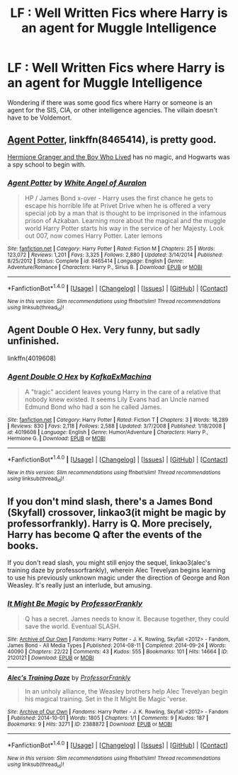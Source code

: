 #+TITLE: LF : Well Written Fics where Harry is an agent for Muggle Intelligence

* LF : Well Written Fics where Harry is an agent for Muggle Intelligence
:PROPERTIES:
:Score: 1
:DateUnix: 1510003766.0
:DateShort: 2017-Nov-07
:FlairText: Request
:END:
Wondering if there was some good fics where Harry or someone is an agent for the SIS, CIA, or other intelligence agencies. The villain doesn't have to be Voldemort.


** [[https://www.fanfiction.net/s/8465414/1/Agent-Potter][Agent Potter]], linkffn(8465414), is pretty good.

[[https://www.tthfanfic.org/Story-30822][Hermione Granger and the Boy Who Lived]] has no magic, and Hogwarts was a spy school to begin with.
:PROPERTIES:
:Author: InquisitorCOC
:Score: 5
:DateUnix: 1510005846.0
:DateShort: 2017-Nov-07
:END:

*** [[http://www.fanfiction.net/s/8465414/1/][*/Agent Potter/*]] by [[https://www.fanfiction.net/u/2149875/White-Angel-of-Auralon][/White Angel of Auralon/]]

#+begin_quote
  HP / James Bond x-over - Harry uses the first chance he gets to escape his horrible life at Privet Drive when he is offered a very special job by a man that is thought to be imprisoned in the infamous prison of Azkaban. Learning more about the magical and the muggle world Harry Potter starts his way in the service of her Majesty. Look out 007, now comes Harry Potter. Later lemons
#+end_quote

^{/Site/: [[http://www.fanfiction.net/][fanfiction.net]] *|* /Category/: Harry Potter *|* /Rated/: Fiction M *|* /Chapters/: 25 *|* /Words/: 123,072 *|* /Reviews/: 1,201 *|* /Favs/: 3,325 *|* /Follows/: 2,880 *|* /Updated/: 3/14/2014 *|* /Published/: 8/25/2012 *|* /Status/: Complete *|* /id/: 8465414 *|* /Language/: English *|* /Genre/: Adventure/Romance *|* /Characters/: Harry P., Sirius B. *|* /Download/: [[http://www.ff2ebook.com/old/ffn-bot/index.php?id=8465414&source=ff&filetype=epub][EPUB]] or [[http://www.ff2ebook.com/old/ffn-bot/index.php?id=8465414&source=ff&filetype=mobi][MOBI]]}

--------------

*FanfictionBot*^{1.4.0} *|* [[[https://github.com/tusing/reddit-ffn-bot/wiki/Usage][Usage]]] | [[[https://github.com/tusing/reddit-ffn-bot/wiki/Changelog][Changelog]]] | [[[https://github.com/tusing/reddit-ffn-bot/issues/][Issues]]] | [[[https://github.com/tusing/reddit-ffn-bot/][GitHub]]] | [[[https://www.reddit.com/message/compose?to=tusing][Contact]]]

^{/New in this version: Slim recommendations using/ ffnbot!slim! /Thread recommendations using/ linksub(thread_id)!}
:PROPERTIES:
:Author: FanfictionBot
:Score: 1
:DateUnix: 1510005878.0
:DateShort: 2017-Nov-07
:END:


** Agent Double O Hex. Very funny, but sadly unfinished.

linkffn(4019608)
:PROPERTIES:
:Author: Starfox5
:Score: 2
:DateUnix: 1510012489.0
:DateShort: 2017-Nov-07
:END:

*** [[http://www.fanfiction.net/s/4019608/1/][*/Agent Double O Hex/*]] by [[https://www.fanfiction.net/u/1399028/KafkaExMachina][/KafkaExMachina/]]

#+begin_quote
  A "tragic" accident leaves young Harry in the care of a relative that nobody knew existed. It seems Lily Evans had an Uncle named Edmund Bond who had a son he called James.
#+end_quote

^{/Site/: [[http://www.fanfiction.net/][fanfiction.net]] *|* /Category/: Harry Potter *|* /Rated/: Fiction T *|* /Chapters/: 3 *|* /Words/: 18,289 *|* /Reviews/: 830 *|* /Favs/: 2,118 *|* /Follows/: 2,588 *|* /Updated/: 3/7/2008 *|* /Published/: 1/18/2008 *|* /id/: 4019608 *|* /Language/: English *|* /Genre/: Humor/Adventure *|* /Characters/: Harry P., Hermione G. *|* /Download/: [[http://www.ff2ebook.com/old/ffn-bot/index.php?id=4019608&source=ff&filetype=epub][EPUB]] or [[http://www.ff2ebook.com/old/ffn-bot/index.php?id=4019608&source=ff&filetype=mobi][MOBI]]}

--------------

*FanfictionBot*^{1.4.0} *|* [[[https://github.com/tusing/reddit-ffn-bot/wiki/Usage][Usage]]] | [[[https://github.com/tusing/reddit-ffn-bot/wiki/Changelog][Changelog]]] | [[[https://github.com/tusing/reddit-ffn-bot/issues/][Issues]]] | [[[https://github.com/tusing/reddit-ffn-bot/][GitHub]]] | [[[https://www.reddit.com/message/compose?to=tusing][Contact]]]

^{/New in this version: Slim recommendations using/ ffnbot!slim! /Thread recommendations using/ linksub(thread_id)!}
:PROPERTIES:
:Author: FanfictionBot
:Score: 1
:DateUnix: 1510012502.0
:DateShort: 2017-Nov-07
:END:


** If you don't mind slash, there's a James Bond (Skyfall) crossover, linkao3(it might be magic by professorfrankly). Harry is Q. More precisely, Harry has become Q after the events of the books.

If you don't read slash, you might still enjoy the sequel, linkao3(alec's training daze by professorfrankly), wherein Alec Trevelyan begins learning to use his previously unknown magic under the direction of George and Ron Weasley. It's really just an interlude, but amusing.
:PROPERTIES:
:Author: t1mepiece
:Score: 1
:DateUnix: 1510016795.0
:DateShort: 2017-Nov-07
:END:

*** [[http://archiveofourown.org/works/2120121][*/It Might Be Magic/*]] by [[http://www.archiveofourown.org/users/ProfessorFrankly/pseuds/ProfessorFrankly][/ProfessorFrankly/]]

#+begin_quote
  Q has a secret. James needs to know it. Because together, they could save the world. Eventual SLASH.
#+end_quote

^{/Site/: [[http://www.archiveofourown.org/][Archive of Our Own]] *|* /Fandoms/: Harry Potter - J. K. Rowling, Skyfall <2012> - Fandom, James Bond - All Media Types *|* /Published/: 2014-08-11 *|* /Completed/: 2014-09-24 *|* /Words/: 40090 *|* /Chapters/: 22/22 *|* /Comments/: 43 *|* /Kudos/: 555 *|* /Bookmarks/: 101 *|* /Hits/: 14664 *|* /ID/: 2120121 *|* /Download/: [[http://archiveofourown.org/downloads/Pr/ProfessorFrankly/2120121/It%20Might%20Be%20Magic.epub?updated_at=1424915040][EPUB]] or [[http://archiveofourown.org/downloads/Pr/ProfessorFrankly/2120121/It%20Might%20Be%20Magic.mobi?updated_at=1424915040][MOBI]]}

--------------

[[http://archiveofourown.org/works/2388872][*/Alec's Training Daze/*]] by [[http://www.archiveofourown.org/users/ProfessorFrankly/pseuds/ProfessorFrankly][/ProfessorFrankly/]]

#+begin_quote
  In an unholy alliance, the Weasley brothers help Alec Trevelyan begin his magical training. Set in the It Might Be Magic 'verse.
#+end_quote

^{/Site/: [[http://www.archiveofourown.org/][Archive of Our Own]] *|* /Fandoms/: Harry Potter - J. K. Rowling, Skyfall <2012> - Fandom *|* /Published/: 2014-10-01 *|* /Words/: 1805 *|* /Chapters/: 1/1 *|* /Comments/: 9 *|* /Kudos/: 187 *|* /Bookmarks/: 9 *|* /Hits/: 3271 *|* /ID/: 2388872 *|* /Download/: [[http://archiveofourown.org/downloads/Pr/ProfessorFrankly/2388872/Alecs%20Training%20Daze.epub?updated_at=1412187225][EPUB]] or [[http://archiveofourown.org/downloads/Pr/ProfessorFrankly/2388872/Alecs%20Training%20Daze.mobi?updated_at=1412187225][MOBI]]}

--------------

*FanfictionBot*^{1.4.0} *|* [[[https://github.com/tusing/reddit-ffn-bot/wiki/Usage][Usage]]] | [[[https://github.com/tusing/reddit-ffn-bot/wiki/Changelog][Changelog]]] | [[[https://github.com/tusing/reddit-ffn-bot/issues/][Issues]]] | [[[https://github.com/tusing/reddit-ffn-bot/][GitHub]]] | [[[https://www.reddit.com/message/compose?to=tusing][Contact]]]

^{/New in this version: Slim recommendations using/ ffnbot!slim! /Thread recommendations using/ linksub(thread_id)!}
:PROPERTIES:
:Author: FanfictionBot
:Score: 1
:DateUnix: 1510016830.0
:DateShort: 2017-Nov-07
:END:
